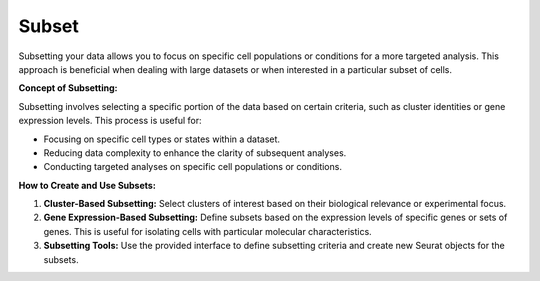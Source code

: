 ==========================
Subset
==========================

Subsetting your data allows you to focus on specific cell populations or conditions for a more targeted analysis. This approach is beneficial when dealing with large datasets or when interested in a particular subset of cells.

**Concept of Subsetting:**

Subsetting involves selecting a specific portion of the data based on certain criteria, such as cluster identities or gene expression levels. This process is useful for:

- Focusing on specific cell types or states within a dataset.
- Reducing data complexity to enhance the clarity of subsequent analyses.
- Conducting targeted analyses on specific cell populations or conditions.

**How to Create and Use Subsets:**

1. **Cluster-Based Subsetting:** Select clusters of interest based on their biological relevance or experimental focus.
2. **Gene Expression-Based Subsetting:** Define subsets based on the expression levels of specific genes or sets of genes. This is useful for isolating cells with particular molecular characteristics.
3. **Subsetting Tools:** Use the provided interface to define subsetting criteria and create new Seurat objects for the subsets.

.. image:: ../_static/images/multiple_datasets_analysis/subset_merge.png
   :width: 90%
   :align: center